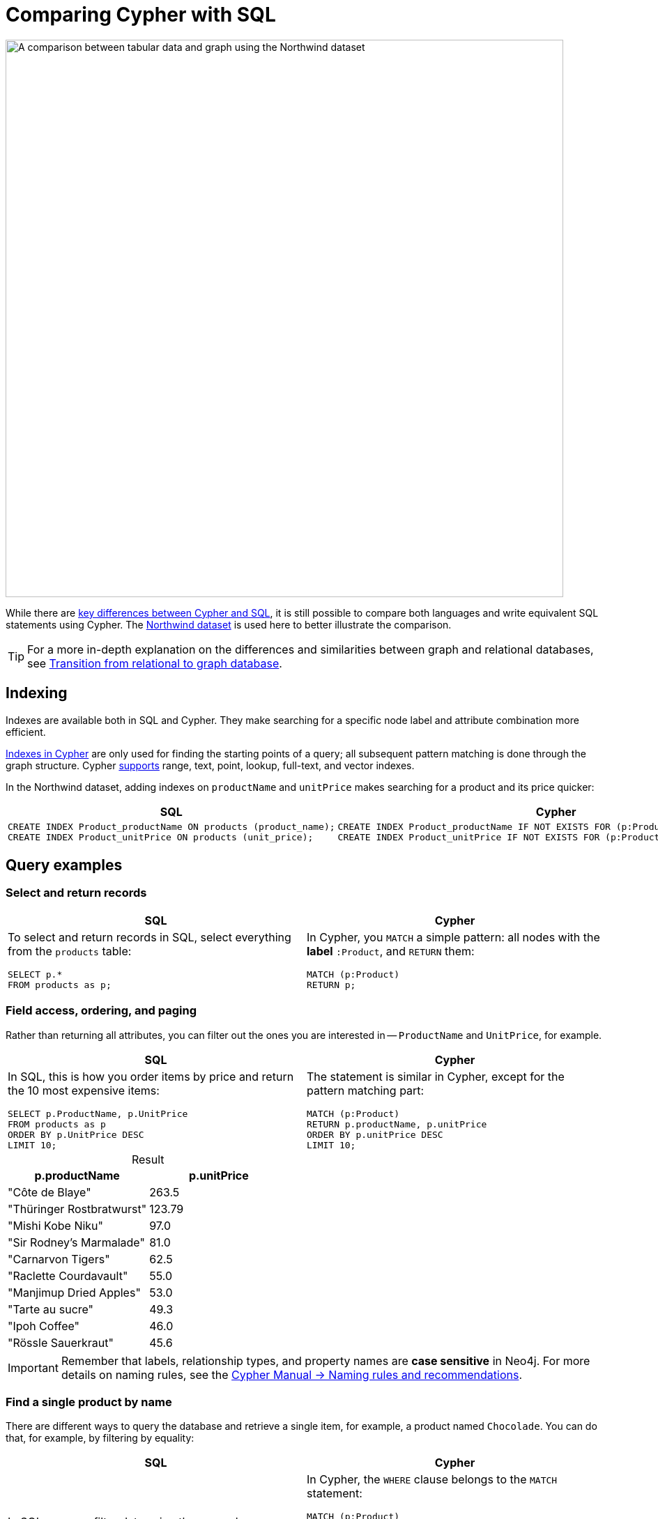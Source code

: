 = Comparing Cypher with SQL
:table-caption!:
:description: Learn how to write equivalent SQL statements using Cypher.

image::relational-vs-graph.svg[A comparison between tabular data and graph using the Northwind dataset,width=800,role=popup]

While there are link:https://neo4j.com/docs/cypher-manual/current/introduction/cypher-overview/#_cypher_and_sql_key_differences[key differences between Cypher and SQL], it is still possible to compare both languages and write equivalent SQL statements using Cypher.
The xref:appendix/example-data.adoc[Northwind dataset] is used here to better illustrate the comparison.

[TIP]
====
For a more in-depth explanation on the differences and similarities between graph and relational databases, see xref:appendix/graphdb-concepts/graphdb-vs-rdbms.adoc[Transition from relational to graph database].
====

== Indexing

Indexes are available both in SQL and Cypher.
They make searching for a specific node label and attribute combination more efficient.

link:https://neo4j.com/docs/cypher-manual/current/indexes/[Indexes in Cypher] are only used for finding the starting points of a query; all subsequent pattern matching is done through the graph structure.
Cypher link:https://neo4j.com/docs/cypher-manual/current/indexes/syntax/[supports] range, text, point, lookup, full-text, and vector indexes.

In the Northwind dataset, adding indexes on `productName` and `unitPrice` makes searching for a product and its price quicker:

[options=header,cols='1,1']
|===

| SQL
| Cypher

a|[source, plsql]
--
CREATE INDEX Product_productName ON products (product_name);
CREATE INDEX Product_unitPrice ON products (unit_price);
--

a|[source, cypher]
--
CREATE INDEX Product_productName IF NOT EXISTS FOR (p:Product) ON p.productName;
CREATE INDEX Product_unitPrice IF NOT EXISTS FOR (p:Product) ON p.unitPrice;
--

|===

== Query examples

=== Select and return records

[options=header,cols='1,1']
|===

| SQL
| Cypher

a| To select and return records in SQL, select everything from the `products` table:
[source, plsql]
--
SELECT p.*
FROM products as p;
--

a| In Cypher, you `MATCH` a simple pattern: all nodes with the *label* `:Product`, and `RETURN` them:
[source, cypher]
----
MATCH (p:Product)
RETURN p;
----
|===

=== Field access, ordering, and paging

Rather than returning all attributes, you can filter out the ones you are interested in -- `ProductName` and `UnitPrice`, for example.

[options=header,cols='1,1']
|===

| SQL
| Cypher

a| In SQL, this is how you order items by price and return the 10 most expensive items:
[source, plsql]
----
SELECT p.ProductName, p.UnitPrice
FROM products as p
ORDER BY p.UnitPrice DESC
LIMIT 10;
----

a| The statement is similar in Cypher, except for the pattern matching part:
[source, cypher]
----
MATCH (p:Product)
RETURN p.productName, p.unitPrice
ORDER BY p.unitPrice DESC
LIMIT 10;
----
|===

.Result
[options="header",cols="1,1"]
|===
| p.productName 
| p.unitPrice

| "Côte de Blaye"	
| 263.5

| "Thüringer Rostbratwurst"
| 123.79

| "Mishi Kobe Niku"
| 97.0

| "Sir Rodney's Marmalade"
| 81.0

| "Carnarvon Tigers"
| 62.5

| "Raclette Courdavault"
| 55.0

| "Manjimup Dried Apples"
| 53.0

| "Tarte au sucre"
| 49.3

| "Ipoh Coffee"
| 46.0

| "Rössle Sauerkraut"
| 45.6
|===

[IMPORTANT]
====
Remember that labels, relationship types, and property names are *case sensitive* in Neo4j.
For more details on naming rules, see the link:https://neo4j.com/docs/cypher-manual/current/syntax/naming/[Cypher Manual -> Naming rules and recommendations].
====

=== Find a single product by name

There are different ways to query the database and retrieve a single item, for example, a product named `Chocolade`.
You can do that, for example, by filtering by equality:

[options=header,cols='1,1']
|===

| SQL
| Cypher

a| In SQL, you can filter data using the `WHERE` clause:

[source, plsql]
----
SELECT p.ProductName, p.UnitPrice
FROM products AS p
WHERE p.ProductName = 'Chocolade';
----

a| In Cypher, the `WHERE` clause belongs to the `MATCH` statement:

[source, cypher]
----
MATCH (p:Product)
WHERE p.productName = 'Chocolade'
RETURN p.productName, p.unitPrice;
----

A shorter option is to use the label `productName` to specify the product in the `MATCH` statement:

[source, cypher]
----
MATCH (p:Product {productName:'Chocolade'})
RETURN p.productName, p.unitPrice;
----
|===

.Result
[options="header",cols="1,1"]
|===
| p.productName 
| p.unitPrice

| "Chocolade"	
| 12.75
|===

=== Filter products

==== Filter by list/range

[options=header,cols='1,1']
|===

| SQL
| Cypher

a| In SQL, you can use the operator `IN`:

[source, plsql]
----
SELECT p.ProductName, p.UnitPrice
FROM products as p
WHERE p.ProductName IN ('Chocolade','Chai');
----

a| Cypher has full collection support, including `IN` and other collection functions, predicates, and transformations:

[source, cypher]
----
MATCH (p:Product)
WHERE p.productName IN ['Chocolade','Chai']
RETURN p.productName, p.unitPrice;
----

|===

.Result
[options="header",cols="1,1"]
|===
| p.productName 
| p.unitPrice

| "Chocolade"	
| 12.75 
| "Chai"
| 18.0
|===

==== Filter by multiple numeric and textual predicates

[options=header,cols='1,1']
|===

| SQL
| Cypher

a| This query retrieves products with a name starting with "C" and a price larger than 100:

[source, plsql]
----
SELECT p.ProductName, p.UnitPrice
FROM products AS p
WHERE p.ProductName LIKE 'C%' AND p.UnitPrice > 100;
----

a| In Cypher, the `LIKE` operator is replaced by the `STARTS WITH`, `CONTAINS`, and `ENDS WITH` operators:

[source, cypher]
----
MATCH (p:Product)
WHERE p.productName STARTS WITH 'C' AND p.unitPrice > 100
RETURN p.productName, p.unitPrice;
----
You can also use a regular expression to get all products with name starting with "C" and their prices:

[source, cypher]
----
MATCH (p:Product)
WHERE p.productName =~ '^C.*'
RETURN p.productName, p.unitPrice
----
|===

.Result
[options="header",cols="1,1"]
|===
| p.productName 
| p.unitPrice

| "Côte de Blaye"
| 263.5
|===

=== Joining products with customers

[options=header,cols='1,1']
|===

| SQL
| Cypher

a| In SQL, if you want to see who bought `Chocolade`, you can join the four tables together:

[source, plsql]
----
SELECT DISTINCT c.CompanyName
FROM customers AS c
JOIN orders AS o ON (c.CustomerID = o.CustomerID)
JOIN order_details AS od ON (o.OrderID = od.OrderID)
JOIN products AS p ON (od.ProductID = p.ProductID)
WHERE p.ProductName = 'Chocolade';
----

a| In Cypher, there is no need to `JOIN` tables.
You can express connections as graph patterns instead:

[source, cypher]
----
MATCH (p:Product {productName:'Chocolade'})<-[:ORDERS]-(:Order)<-[:PURCHASED]-(c:Customer)
RETURN DISTINCT c.companyName;
----
|===

.Result
[options="header",cols="1"]
|===
| c.companyName

| "Victuailles en stock"
| "Ernst Handel"
| "Antonio Moreno Taquería"
| "Furia Bacalhau e Frutos do Mar"
| "Around the Horn"
| "Queen Cozinha"
|===

=== Total spent in each product

By summing up product prices and ordered quantities, an aggregated view per product for the customer is provided.
You can use aggregation functions like `sum`, `count`, `avg`, and `max` in both SQL and Cypher.

[options=header,cols='1,1']
|===

| SQL
| Cypher

a| If you want to see **what** a company (e.g. Drachenblut Delikatessen) paid in total per product, including where they had no orders for products, you have to use `OUTER JOINS` to make sure that results are returned even if there are no matching rows in other tables:

[source, plsql]
--
SELECT p.Product_Name, sum(od.Unit_Price * od.Quantity) AS TotalPrice
FROM customers AS c
LEFT OUTER JOIN orders AS o ON (c.Customer_ID = o.Customer_ID)
LEFT OUTER JOIN order_details AS od ON (o.Order_ID = od.Order_ID)
LEFT OUTER JOIN products AS p ON (od.Product_ID = p.Product_ID)
WHERE c.Company_Name = 'Drachenblut Delikatessen'
GROUP BY p.Product_Name;
--

a| In Cypher, you need to turn the `unitPrice` property of the `ORDERS` relationship into an interger in order to do the calculation between quantity ordered and amount spent:

[source,cypher]
--
MATCH (p:Product)<-[o:ORDERS]-(order:Order)
SET o.unitPrice = toInteger(o.unitPrice)
RETURN o
--

Then you `MATCH` the company you want to gather information from, their purchases, and products acquired, and `RETURN` the sum:

[source,cypher]
--
MATCH (c:Customer {companyName:'Drachenblut Delikatessen'})
OPTIONAL MATCH (c)-[:PURCHASED]->(:Order)-[o:ORDERS]->(p:Product)
RETURN p.productName, toInteger(sum(o.unitPrice * o.quantity)) AS totalPrice
--
|===

.Result
[options="header",cols="1,1"]
|===
| p.productName
| totalPrice

| "Gumbär Gummibärchen"	
| 372

| "Perth Pasties"
| 640

| "Konbu"
| 114

| "Jack's New England Clam Chowder"
| 81

| "Queso Cabrales"
| 420

| "Raclette Courdavault"
| 1650

| "Lakkalikööri"
| 168

| "Rhönbräu Klosterbier"
| 72

| "Gorgonzola Telino"
| 200
|===

=== Amount of products supplied

The previous example mentioned aggregation and used the `SUM` function to find out how much a company has spent when purchasing specific products.
You can use the `COUNT` function in Cypher to also count how many products are offered by a supplier, for example.

[options=header,cols='1,1']
|===

| SQL
| Cypher

a| In SQL, aggregation is explicit, so you have to provide all grouping keys again in the `GROUP BY` clause.

[source, plsql]
----
SELECT s.CompanyName AS Supplier, COUNT(p.ProductID) AS NumberOfProducts
FROM Suppliers s
JOIN Products p ON s.SupplierID = p.SupplierID
GROUP BY s.CompanyName
ORDER BY NumberOfProducts DESC
LIMIT 5;
----

a| In Cypher, grouping for aggregation is implicit.
As soon as you use the first aggregation function, all non-aggregated columns automatically become grouping keys:

[source, cypher]
----
MATCH (s:Supplier)<-[:SUPPLIED_BY]-(p:Product)
RETURN s.companyName AS Supplier, COUNT(p) AS NumberOfProducts
ORDER BY NumberOfProducts DESC
LIMIT 5
----

[NOTE]
====
Additional aggregation functions like `collect`, `percentileCont`, `stdDev` are also available.
====
|===

.Result
[options="header",cols="1,1"]
|===
| Supplier
| NumberOfProducts

| "Pavlova"	
| 5

| "Plutzer Lebensmittelgroßmärkte AG"
| 5

| "Specialty Biscuits"
| 4

| "New Orleans Cajun Delights"
| 4

| "Grandma Kelly's Homestead"
| 3
|===

=== List of products supplied

In Cypher you can use the `COLLECT` function to gather all nodes connected to others, but SQL doesn't have a direct equivalent to it.

[options=header,cols='1,1']
|===

| SQL
| Cypher

a| In SQL, if you want a lit of what products the suppliers offer, you use `STRING_AGG`:

[source, plsql]
----
SELECT s.CompanyName AS Supplier, STRING_AGG(p.ProductName, ', ' ORDER BY p.ProductName) AS ProductsSupplied
FROM Suppliers s
JOIN Products p ON s.SupplierID = p.SupplierID
GROUP BY s.CompanyName
ORDER BY s.CompanyName
LIMIT 5;
----

a| In Cypher, you can either return the structure like in SQL or use the `collect()` aggregation function, which aggregates values into a collection (list, array).
This way, only one row per parent, containing an inlined collection of child values, is returned:

[source, cypher]
----
MATCH (s:Supplier)-[:SUPPLIES]->(p:Product)
RETURN s.companyName AS Supplier, COLLECT(p.productName) AS ProductsSupplied
ORDER BY Supplier
LIMIT 5
----

[NOTE]
====
This also works for nested values.
====
|===

.Result
[options="header",cols="1,1"]
|===
| Supplier
| ProductsSupplied

| "Aux joyeux ecclésiastiques"	
| ["Côte de Blaye", "Chartreuse verte"]

| "Bigfoot Breweries"
| ["Sasquatch Ale", "Laughing Lumberjack Lager", "Steeleye Stout"]

| "Cooperativa de Quesos 'Las Cabras'"
| ["Queso Manchego La Pastora", "Queso Cabrales"]

| "Escargots Nouveaux"
| ["Escargots de Bourgogne"]

| "Exotic Liquids"
| ["Aniseed Syrup", "Chang", "Chai"]
|===
